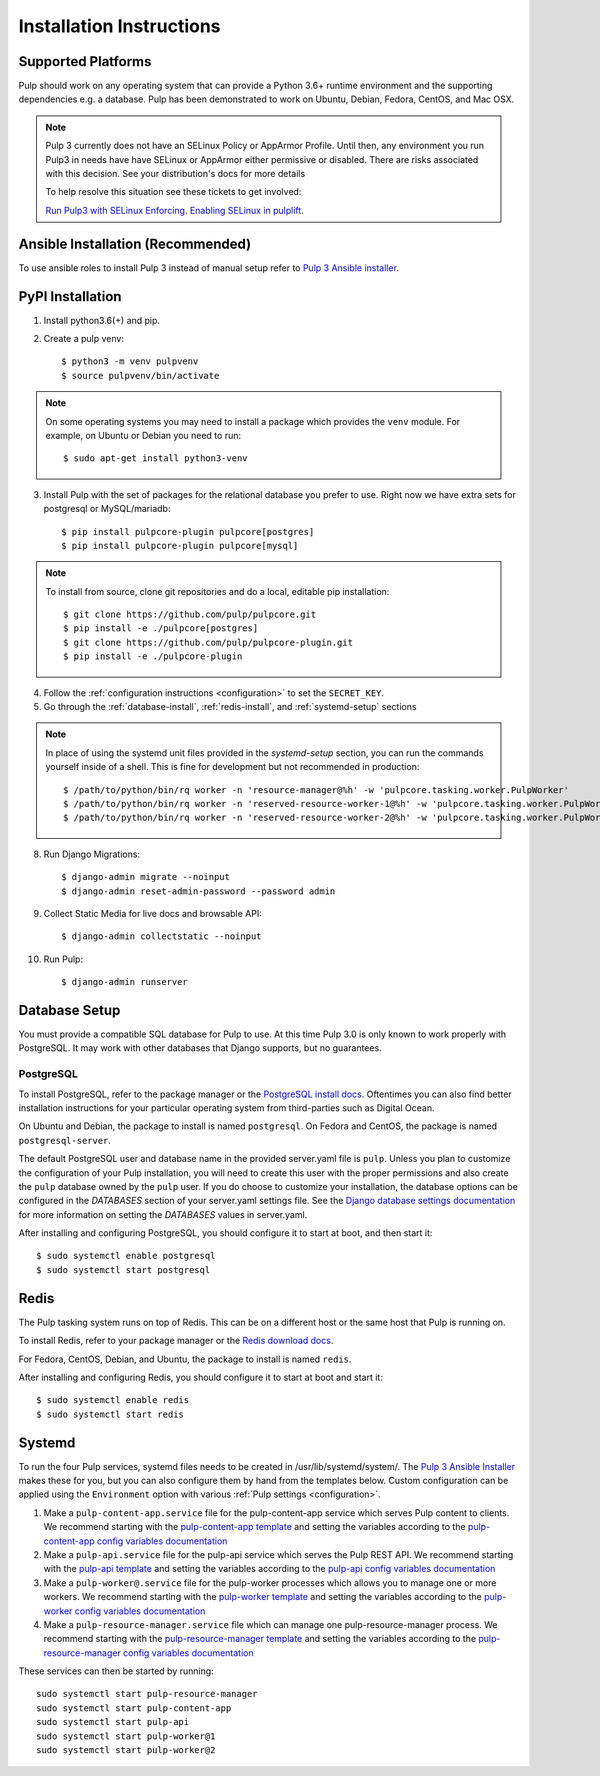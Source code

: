 Installation Instructions
=========================

Supported Platforms
-------------------

Pulp should work on any operating system that can provide a Python 3.6+ runtime environment and
the supporting dependencies e.g. a database. Pulp has been demonstrated to work on Ubuntu, Debian,
Fedora, CentOS, and Mac OSX.

.. note::

    Pulp 3 currently does not have an SELinux Policy or AppArmor Profile. Until then, any
    environment you run Pulp3 in needs have have SELinux or AppArmor either permissive or disabled.
    There are risks associated with this decision. See your distribution's docs for more details

    To help resolve this situation see these tickets to get involved:

    `Run Pulp3 with SELinux Enforcing <https://pulp.plan.io/issues/3809>`_.
    `Enabling SELinux in pulplift <https://pulp.plan.io/issues/97>`_.


Ansible Installation (Recommended)
----------------------------------

To use ansible roles to install Pulp 3 instead of manual setup refer to
`Pulp 3 Ansible installer <https://github.com/pulp/ansible-pulp/>`_.

PyPI Installation
-----------------

1. Install python3.6(+) and pip.

2. Create a pulp venv::

   $ python3 -m venv pulpvenv
   $ source pulpvenv/bin/activate

.. note::

   On some operating systems you may need to install a package which provides the ``venv`` module.
   For example, on Ubuntu or Debian you need to run::

   $ sudo apt-get install python3-venv

3. Install Pulp with the set of packages for the relational database you prefer to use. Right now we
   have extra sets for postgresql or MySQL/mariadb::

   $ pip install pulpcore-plugin pulpcore[postgres]
   $ pip install pulpcore-plugin pulpcore[mysql]

.. note::

   To install from source, clone git repositories and do a local, editable pip installation::

   $ git clone https://github.com/pulp/pulpcore.git
   $ pip install -e ./pulpcore[postgres]
   $ git clone https://github.com/pulp/pulpcore-plugin.git
   $ pip install -e ./pulpcore-plugin


4. Follow the :ref:`configuration instructions <configuration>` to set the ``SECRET_KEY``.

5. Go through the :ref:`database-install`, :ref:`redis-install`, and :ref:`systemd-setup` sections

.. note::

    In place of using the systemd unit files provided in the `systemd-setup` section, you can run
    the commands yourself inside of a shell. This is fine for development but not recommended in production::

    $ /path/to/python/bin/rq worker -n 'resource-manager@%h' -w 'pulpcore.tasking.worker.PulpWorker'
    $ /path/to/python/bin/rq worker -n 'reserved-resource-worker-1@%h' -w 'pulpcore.tasking.worker.PulpWorker'
    $ /path/to/python/bin/rq worker -n 'reserved-resource-worker-2@%h' -w 'pulpcore.tasking.worker.PulpWorker'

8. Run Django Migrations::

   $ django-admin migrate --noinput
   $ django-admin reset-admin-password --password admin

9. Collect Static Media for live docs and browsable API::

   $ django-admin collectstatic --noinput

10. Run Pulp::

    $ django-admin runserver

.. _database-install:

Database Setup
--------------

You must provide a compatible SQL database for Pulp to use. At this time Pulp 3.0 is only known to work
properly with PostgreSQL. It may work with other databases that Django supports, but no guarantees.

PostgreSQL
^^^^^^^^^^

To install PostgreSQL, refer to the package manager or the
`PostgreSQL install docs <http://postgresguide.com/setup/install.html>`_. Oftentimes you can also find better
installation instructions for your particular operating system from third-parties such as Digital Ocean.

On Ubuntu and Debian, the package to install is named ``postgresql``. On Fedora and CentOS, the package
is named ``postgresql-server``.

The default PostgreSQL user and database name in the provided server.yaml file is ``pulp``. Unless you plan to
customize the configuration of your Pulp installation, you will need to create this user with the proper permissions
and also create the ``pulp`` database owned by the ``pulp`` user. If you do choose to customize your installation,
the database options can be configured in the `DATABASES` section of your server.yaml settings file.
See the `Django database settings documentation <https://docs.djangoproject.com/en/1.11/ref/settings/#databases>`_
for more information on setting the `DATABASES` values in server.yaml.

After installing and configuring PostgreSQL, you should configure it to start at boot, and then start it::

   $ sudo systemctl enable postgresql
   $ sudo systemctl start postgresql

.. _redis-install:

Redis
-----

The Pulp tasking system runs on top of Redis. This can be on a different host or the same host that
Pulp is running on.

To install Redis, refer to your package manager or the
`Redis download docs <https://redis.io/download>`_.

For Fedora, CentOS, Debian, and Ubuntu, the package to install is named ``redis``.

After installing and configuring Redis, you should configure it to start at boot and start it::

   $ sudo systemctl enable redis
   $ sudo systemctl start redis

.. _systemd-setup:

Systemd
-------

To run the four Pulp services, systemd files needs to be created in /usr/lib/systemd/system/. The
`Pulp 3 Ansible Installer <https://github.com/pulp/ansible-pulp/>`_ makes these for you, but you
can also configure them by hand from the templates below. Custom configuration can be applied using
the ``Environment`` option with various :ref:`Pulp settings <configuration>`.


1. Make a ``pulp-content-app.service`` file for the pulp-content-app service which serves Pulp
   content to clients. We recommend starting with the `pulp-content-app template <https://github.com
   /pulp/ansible-pulp/blob/master/roles/pulp-content/templates/pulp-content-app.service.j2>`_ and
   setting the variables according to the `pulp-content-app config variables documentation <https://
   github.com/pulp/ ansible-pulp/tree/master/roles/pulp-content#variables>`_

2. Make a ``pulp-api.service`` file for the pulp-api service which serves the Pulp REST API. We
   recommend starting with the `pulp-api template <https://github.com/pulp/ansible-pulp/blob/master/
   roles/pulp/templates/pulp-api.service.j2>`_ and setting the variables according to the `pulp-api
   config variables documentation <https://github.com/pulp/ ansible-pulp/tree/master/roles/
   pulp-content#variables>`_

3. Make a ``pulp-worker@.service`` file for the pulp-worker processes which allows you to manage one
   or more workers. We recommend starting with the `pulp-worker template <https://github.com/pulp/
   ansible-pulp/blob/master/roles/pulp-workers/templates/pulp-worker%40.service.j2>`_ and setting
   the variables according to the `pulp-worker config variables documentation <https://github.com/
   pulp/ansible-pulp/tree/master/roles/pulp-workers#configurable-variables>`_

4. Make a ``pulp-resource-manager.service`` file which can manage one pulp-resource-manager process.
   We recommend starting with the `pulp-resource-manager template <https://github.com/pulp/
   ansible-pulp/blob/master/roles/pulp-resource-manager/templates/pulp-resource-manager.service.
   j2>`_ and setting the variables according to the `pulp-resource-manager config variables
   documentation <https://github.com/pulp/ansible-pulp/tree/master/roles/pulp-resource-manager#
   configurable-variables>`_

These services can then be started by running::

    sudo systemctl start pulp-resource-manager
    sudo systemctl start pulp-content-app
    sudo systemctl start pulp-api
    sudo systemctl start pulp-worker@1
    sudo systemctl start pulp-worker@2

